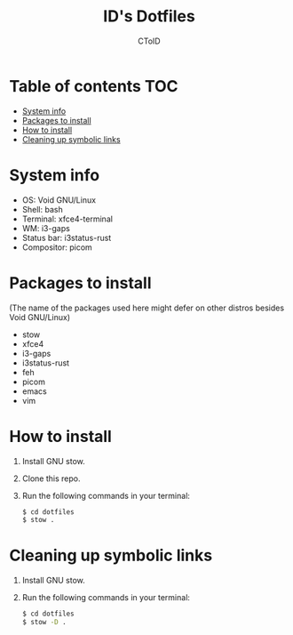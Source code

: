 #+TITLE: ID's Dotfiles
#+AUTHOR: CToID
#+OPTIONS: toc:nil num:nil

* Table of contents                                                     :TOC:
- [[#system-info][System info]]
- [[#packages-to-install][Packages to install]]
- [[#how-to-install][How to install]]
- [[#cleaning-up-symbolic-links][Cleaning up symbolic links]]

* System info
[[./images/Desktop.png]]

- OS: Void GNU/Linux
- Shell: bash
- Terminal: xfce4-terminal
- WM: i3-gaps
- Status bar: i3status-rust
- Compositor: picom

* Packages to install
(The name of the packages used here might defer on other distros besides Void GNU/Linux)

- stow
- xfce4
- i3-gaps
- i3status-rust
- feh
- picom
- emacs
- vim

* How to install
1. Install GNU stow.
2. Clone this repo.
3. Run the following commands in your terminal:
   #+begin_src sh 
   $ cd dotfiles
   $ stow .
   #+end_src

* Cleaning up symbolic links
1. Install GNU stow.
2. Run the following commands in your terminal:
   #+begin_src sh 
   $ cd dotfiles
   $ stow -D .
   #+end_src
